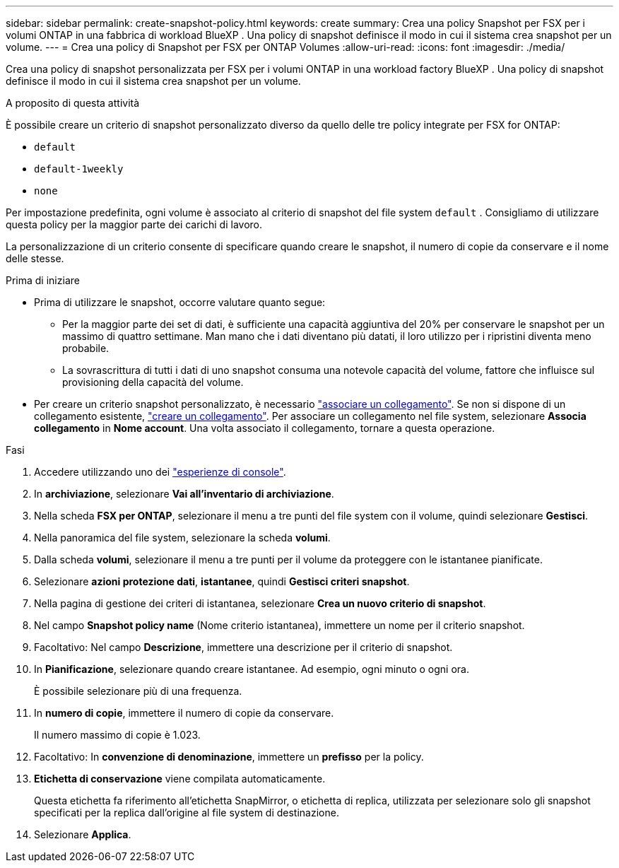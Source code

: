 ---
sidebar: sidebar 
permalink: create-snapshot-policy.html 
keywords: create 
summary: Crea una policy Snapshot per FSX per i volumi ONTAP in una fabbrica di workload BlueXP . Una policy di snapshot definisce il modo in cui il sistema crea snapshot per un volume. 
---
= Crea una policy di Snapshot per FSX per ONTAP Volumes
:allow-uri-read: 
:icons: font
:imagesdir: ./media/


[role="lead"]
Crea una policy di snapshot personalizzata per FSX per i volumi ONTAP in una workload factory BlueXP . Una policy di snapshot definisce il modo in cui il sistema crea snapshot per un volume.

.A proposito di questa attività
È possibile creare un criterio di snapshot personalizzato diverso da quello delle tre policy integrate per FSX for ONTAP:

* `default`
* `default-1weekly`
* `none`


Per impostazione predefinita, ogni volume è associato al criterio di snapshot del file system `default` . Consigliamo di utilizzare questa policy per la maggior parte dei carichi di lavoro.

La personalizzazione di un criterio consente di specificare quando creare le snapshot, il numero di copie da conservare e il nome delle stesse.

.Prima di iniziare
* Prima di utilizzare le snapshot, occorre valutare quanto segue:
+
** Per la maggior parte dei set di dati, è sufficiente una capacità aggiuntiva del 20% per conservare le snapshot per un massimo di quattro settimane. Man mano che i dati diventano più datati, il loro utilizzo per i ripristini diventa meno probabile.
** La sovrascrittura di tutti i dati di uno snapshot consuma una notevole capacità del volume, fattore che influisce sul provisioning della capacità del volume.


* Per creare un criterio snapshot personalizzato, è necessario link:manage-links.html["associare un collegamento"]. Se non si dispone di un collegamento esistente, link:create-link.html["creare un collegamento"]. Per associare un collegamento nel file system, selezionare *Associa collegamento* in *Nome account*. Una volta associato il collegamento, tornare a questa operazione.


.Fasi
. Accedere utilizzando uno dei link:https://docs.netapp.com/us-en/workload-setup-admin/console-experiences.html["esperienze di console"^].
. In *archiviazione*, selezionare *Vai all'inventario di archiviazione*.
. Nella scheda *FSX per ONTAP*, selezionare il menu a tre punti del file system con il volume, quindi selezionare *Gestisci*.
. Nella panoramica del file system, selezionare la scheda *volumi*.
. Dalla scheda *volumi*, selezionare il menu a tre punti per il volume da proteggere con le istantanee pianificate.
. Selezionare *azioni protezione dati*, *istantanee*, quindi *Gestisci criteri snapshot*.
. Nella pagina di gestione dei criteri di istantanea, selezionare *Crea un nuovo criterio di snapshot*.
. Nel campo *Snapshot policy name* (Nome criterio istantanea), immettere un nome per il criterio snapshot.
. Facoltativo: Nel campo *Descrizione*, immettere una descrizione per il criterio di snapshot.
. In *Pianificazione*, selezionare quando creare istantanee. Ad esempio, ogni minuto o ogni ora.
+
È possibile selezionare più di una frequenza.

. In *numero di copie*, immettere il numero di copie da conservare.
+
Il numero massimo di copie è 1.023.

. Facoltativo: In *convenzione di denominazione*, immettere un *prefisso* per la policy.
. *Etichetta di conservazione* viene compilata automaticamente.
+
Questa etichetta fa riferimento all'etichetta SnapMirror, o etichetta di replica, utilizzata per selezionare solo gli snapshot specificati per la replica dall'origine al file system di destinazione.

. Selezionare *Applica*.

